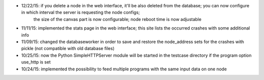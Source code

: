 * 12/22/15: if you delete a node in the web interface, it'll be also deleted from the database; you can now configure in which interval the server is requesting the node configs;
    the size of the canvas part is now configurable; node reboot time is now adjustable
* 11/11/15: implemented the stats page in the web interface; this site lists the occurred crashes with some additional info
* 11/09/15: changed the databaseworker in order to save and restore the node_address sets for the crashes with pickle (not compatible with old database files)
* 10/25/15: now the Python SimpleHTTPServer module will be started in the testcase directory if the program option use_http is set
* 10/24/15: implemented the possibility to feed multiple programs with the same input data on one node
